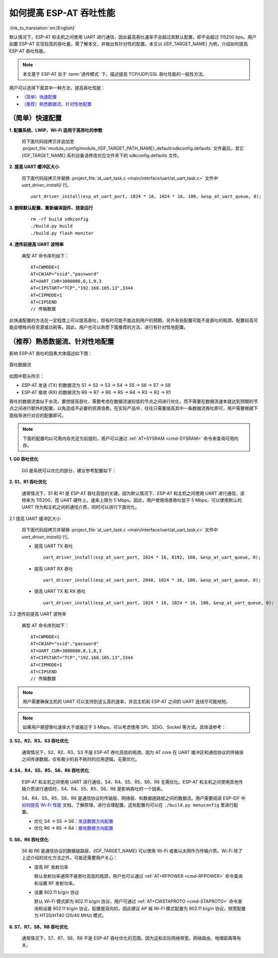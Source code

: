 如何提高 ESP-AT 吞吐性能
=========================

:link_to_translation:`en:[English]`

默认情况下，ESP-AT 和主机之间使用 UART 进行通信，因此最高吞吐速率不会超过其默认配置，即不会超过 115200 bps。用户如要 ESP-AT 实现较高的吞吐量，需了解本文，并做出有针对性的配置。本文以 {IDF_TARGET_NAME} 为例，介绍如何提高 ESP-AT 吞吐性能。

.. note::

    本文基于 ESP-AT 处于 :term:`透传模式` 下，描述提高 TCP/UDP/SSL 吞吐性能的一般性方法。

用户可以选择下面其中一种方法，提高吞吐性能：

- `（简单）快速配置`_
- `（推荐）熟悉数据流、针对性地配置`_

（简单）快速配置
-----------------

**1. 配置系统、LWIP、Wi-Fi 适用于高吞吐的参数**

  将下面代码段拷贝并追加至 :project_file:`module_config/module_{IDF_TARGET_PATH_NAME}_default/sdkconfig.defaults` 文件最后，其它 {IDF_TARGET_NAME} 系列设备请修改对应文件夹下的 sdkconfig.defaults 文件。

  .. only:: esp32

    ::

      # System
      CONFIG_ESP_SYSTEM_EVENT_TASK_STACK_SIZE=4096
      CONFIG_FREERTOS_UNICORE=n
      CONFIG_FREERTOS_HZ=1000
      CONFIG_ESP_DEFAULT_CPU_FREQ_240=y
      CONFIG_ESP_DEFAULT_CPU_FREQ_MHZ=240
      CONFIG_ESPTOOLPY_FLASHMODE_QIO=y
      CONFIG_ESPTOOLPY_FLASHFREQ_80M=y

      # LWIP
      CONFIG_LWIP_TCP_SND_BUF_DEFAULT=65534
      CONFIG_LWIP_TCP_WND_DEFAULT=65534
      CONFIG_LWIP_TCP_RECVMBOX_SIZE=12
      CONFIG_LWIP_UDP_RECVMBOX_SIZE=12
      CONFIG_LWIP_TCPIP_RECVMBOX_SIZE=64

      # Wi-Fi
      CONFIG_ESP32_WIFI_STATIC_RX_BUFFER_NUM=16
      CONFIG_ESP32_WIFI_DYNAMIC_RX_BUFFER_NUM=64
      CONFIG_ESP32_WIFI_DYNAMIC_TX_BUFFER_NUM=64
      CONFIG_ESP32_WIFI_TX_BA_WIN=32
      CONFIG_ESP32_WIFI_RX_BA_WIN=32
      CONFIG_ESP32_WIFI_AMPDU_TX_ENABLED=y
      CONFIG_ESP32_WIFI_AMPDU_RX_ENABLED=y

  .. only:: esp32c2

    ::

      # System
      CONFIG_ESP_SYSTEM_EVENT_TASK_STACK_SIZE=4096
      CONFIG_FREERTOS_UNICORE=n
      CONFIG_FREERTOS_HZ=1000
      CONFIG_ESP_DEFAULT_CPU_FREQ_MHZ_120=y
      CONFIG_ESP_DEFAULT_CPU_FREQ_MHZ=120
      CONFIG_ESPTOOLPY_FLASHMODE_QIO=y
      CONFIG_ESPTOOLPY_FLASHFREQ_60M=y

      # LWIP
      CONFIG_LWIP_TCP_SND_BUF_DEFAULT=65534
      CONFIG_LWIP_TCP_WND_DEFAULT=65534
      CONFIG_LWIP_TCP_RECVMBOX_SIZE=12
      CONFIG_LWIP_UDP_RECVMBOX_SIZE=12
      CONFIG_LWIP_TCPIP_RECVMBOX_SIZE=64

      # Wi-Fi
      CONFIG_ESP32_WIFI_STATIC_RX_BUFFER_NUM=16
      CONFIG_ESP32_WIFI_DYNAMIC_RX_BUFFER_NUM=64
      CONFIG_ESP32_WIFI_DYNAMIC_TX_BUFFER_NUM=64
      CONFIG_ESP32_WIFI_TX_BA_WIN=32
      CONFIG_ESP32_WIFI_RX_BA_WIN=32
      CONFIG_ESP32_WIFI_AMPDU_TX_ENABLED=y
      CONFIG_ESP32_WIFI_AMPDU_RX_ENABLED=y

  .. only:: esp32c3 or esp32s2

    ::

      # System
      CONFIG_ESP_SYSTEM_EVENT_TASK_STACK_SIZE=4096
      CONFIG_FREERTOS_UNICORE=n
      CONFIG_FREERTOS_HZ=1000
      CONFIG_ESP_DEFAULT_CPU_FREQ_160=y
      CONFIG_ESP_DEFAULT_CPU_FREQ_MHZ=160
      CONFIG_ESPTOOLPY_FLASHMODE_QIO=y
      CONFIG_ESPTOOLPY_FLASHFREQ_80M=y

      # LWIP
      CONFIG_LWIP_TCP_SND_BUF_DEFAULT=65534
      CONFIG_LWIP_TCP_WND_DEFAULT=65534
      CONFIG_LWIP_TCP_RECVMBOX_SIZE=12
      CONFIG_LWIP_UDP_RECVMBOX_SIZE=12
      CONFIG_LWIP_TCPIP_RECVMBOX_SIZE=64

      # Wi-Fi
      CONFIG_ESP32_WIFI_STATIC_RX_BUFFER_NUM=16
      CONFIG_ESP32_WIFI_DYNAMIC_RX_BUFFER_NUM=64
      CONFIG_ESP32_WIFI_DYNAMIC_TX_BUFFER_NUM=64
      CONFIG_ESP32_WIFI_TX_BA_WIN=32
      CONFIG_ESP32_WIFI_RX_BA_WIN=32
      CONFIG_ESP32_WIFI_AMPDU_TX_ENABLED=y
      CONFIG_ESP32_WIFI_AMPDU_RX_ENABLED=y

  .. only:: esp32c5

    ::

      # System
      CONFIG_ESP_SYSTEM_EVENT_TASK_STACK_SIZE=4096
      CONFIG_FREERTOS_UNICORE=n
      CONFIG_FREERTOS_HZ=1000
      CONFIG_ESP_DEFAULT_CPU_FREQ_240=y
      CONFIG_ESP_DEFAULT_CPU_FREQ_MHZ=240
      CONFIG_ESPTOOLPY_FLASHMODE_QIO=y
      CONFIG_ESPTOOLPY_FLASHFREQ_80M=y

      # LWIP
      CONFIG_LWIP_TCP_SND_BUF_DEFAULT=65534
      CONFIG_LWIP_TCP_WND_DEFAULT=65534
      CONFIG_LWIP_TCP_RECVMBOX_SIZE=12
      CONFIG_LWIP_UDP_RECVMBOX_SIZE=12
      CONFIG_LWIP_TCPIP_RECVMBOX_SIZE=64

      # Wi-Fi
      CONFIG_ESP_WIFI_STATIC_RX_BUFFER_NUM=16
      CONFIG_ESP_WIFI_DYNAMIC_RX_BUFFER_NUM=64
      CONFIG_ESP_WIFI_DYNAMIC_TX_BUFFER_NUM=64
      CONFIG_ESP_WIFI_TX_BA_WIN=32
      CONFIG_ESP_WIFI_RX_BA_WIN=32
      CONFIG_ESP_WIFI_AMPDU_TX_ENABLED=y
      CONFIG_ESP_WIFI_AMPDU_RX_ENABLED=y

  .. only:: esp32c6

    ::

      # System
      CONFIG_ESP_SYSTEM_EVENT_TASK_STACK_SIZE=4096
      CONFIG_FREERTOS_UNICORE=n
      CONFIG_FREERTOS_HZ=1000
      CONFIG_ESP_DEFAULT_CPU_FREQ_160=y
      CONFIG_ESP_DEFAULT_CPU_FREQ_MHZ=160
      CONFIG_ESPTOOLPY_FLASHMODE_QIO=y
      CONFIG_ESPTOOLPY_FLASHFREQ_80M=y

      # LWIP
      CONFIG_LWIP_TCP_SND_BUF_DEFAULT=65534
      CONFIG_LWIP_TCP_WND_DEFAULT=65534
      CONFIG_LWIP_TCP_RECVMBOX_SIZE=12
      CONFIG_LWIP_UDP_RECVMBOX_SIZE=12
      CONFIG_LWIP_TCPIP_RECVMBOX_SIZE=64

      # Wi-Fi
      CONFIG_ESP_WIFI_STATIC_RX_BUFFER_NUM=16
      CONFIG_ESP_WIFI_DYNAMIC_RX_BUFFER_NUM=64
      CONFIG_ESP_WIFI_DYNAMIC_TX_BUFFER_NUM=64
      CONFIG_ESP_WIFI_TX_BA_WIN=32
      CONFIG_ESP_WIFI_RX_BA_WIN=32
      CONFIG_ESP_WIFI_AMPDU_TX_ENABLED=y
      CONFIG_ESP_WIFI_AMPDU_RX_ENABLED=y

**2. 提高 UART 缓冲区大小**

  将下面代码段拷贝并替换 :project_file:`at_uart_task.c <main/interface/uart/at_uart_task.c>` 文件中 `uart_driver_install()` 行。

  ::

    uart_driver_install(esp_at_uart_port, 1024 * 16, 1024 * 16, 100, &esp_at_uart_queue, 0);

**3. 删除默认配置、重新编译固件、烧录运行**

  ::

    rm -rf build sdkconfig
    ./build.py build
    ./build.py flash monitor

**4. 透传前提高 UART 波特率**

  典型 AT 命令序列如下：

  ::

    AT+CWMODE=1
    AT+CWJAP="ssid","password"
    AT+UART_CUR=3000000,8,1,0,3
    AT+CIPSTART="TCP","192.168.105.13",3344
    AT+CIPMODE=1
    AT+CIPSEND
    // 传输数据

此快速配置的方法在一定程度上可以提高吞吐，但有时可能不能达到用户的预期。另外有些配置可能不是吞吐的瓶颈，配置较高可能会牺牲内存资源或功耗等。因此，用户也可以熟悉下面推荐的方法，进行有针对性地配置。

（推荐）熟悉数据流、针对性地配置
------------------------------------------------------

影响 ESP-AT 吞吐的因素大体描述如下图：

.. figure:: ../../_static/optimize-throughput.png
   :align: center
   :alt: 吞吐数据流
   :figclass: align-center

   吞吐数据流

如图中箭头所示：

- ESP-AT 发送 (TX) 的数据流为 S1 -> S2 -> S3 -> S4 -> S5 -> S6 -> S7 -> S8
- ESP-AT 接收 (RX) 的数据流为 R8 -> R7 -> R6 -> R5 -> R4 -> R3 -> R2 -> R1

吞吐的数据流类似于水流，要想提高吞吐，需要考虑在数据流速较低的节点之间进行优化，而不需要在数据流速本就达到预期的节点之间进行额外的配置，以免造成不必要的资源浪费。在实际产品中，往往只需要提高其中一条数据流吞吐即可，用户需要根据下面指导进行对应的配置即可。

.. note::

  下面的配置均以可用内存充足为前提的，用户可以通过 :ref:`AT+SYSRAM <cmd-SYSRAM>` 命令来查询可用内存。

**1. G0 吞吐优化**

  G0 是系统可以优化的部分，建议参考配置如下：

  .. only:: esp32

    ::
      
      CONFIG_ESP_SYSTEM_EVENT_TASK_STACK_SIZE=4096
      CONFIG_FREERTOS_UNICORE=n
      CONFIG_FREERTOS_HZ=1000
      CONFIG_ESP_DEFAULT_CPU_FREQ_240=y
      CONFIG_ESP_DEFAULT_CPU_FREQ_MHZ=240
      CONFIG_ESPTOOLPY_FLASHMODE_QIO=y
      CONFIG_ESPTOOLPY_FLASHFREQ_80M=y

  .. only:: esp32c2

    ::
      
      CONFIG_ESP_SYSTEM_EVENT_TASK_STACK_SIZE=4096
      CONFIG_FREERTOS_UNICORE=n
      CONFIG_FREERTOS_HZ=1000
      CONFIG_ESP_DEFAULT_CPU_FREQ_MHZ_120=y
      CONFIG_ESP_DEFAULT_CPU_FREQ_MHZ=120
      CONFIG_ESPTOOLPY_FLASHMODE_QIO=y
      CONFIG_ESPTOOLPY_FLASHFREQ_60M=y

  .. only:: esp32c5

    ::
      
      CONFIG_ESP_SYSTEM_EVENT_TASK_STACK_SIZE=4096
      CONFIG_FREERTOS_UNICORE=n
      CONFIG_FREERTOS_HZ=1000
      CONFIG_ESP_DEFAULT_CPU_FREQ_240=y
      CONFIG_ESP_DEFAULT_CPU_FREQ_MHZ=240
      CONFIG_ESPTOOLPY_FLASHMODE_QIO=y
      CONFIG_ESPTOOLPY_FLASHFREQ_80M=y

  .. only:: esp32c3 or esp32c6

    ::
      
      CONFIG_ESP_SYSTEM_EVENT_TASK_STACK_SIZE=4096
      CONFIG_FREERTOS_UNICORE=n
      CONFIG_FREERTOS_HZ=1000
      CONFIG_ESP_DEFAULT_CPU_FREQ_160=y
      CONFIG_ESP_DEFAULT_CPU_FREQ_MHZ=160
      CONFIG_ESPTOOLPY_FLASHMODE_QIO=y
      CONFIG_ESPTOOLPY_FLASHFREQ_80M=y

**2. S1、R1 吞吐优化**

  通常情况下，S1 和 R1 是 ESP-AT 吞吐高低的关键。因为默认情况下，ESP-AT 和主机之间使用 UART 进行通信，波特率为 115200，而 UART 硬件上，速率上限为 5 Mbps。因此，用户使用场景吞吐低于 5 Mbps，可以使用默认的 UART 作为和主机之间的通信介质，同时可以进行下面优化。

2.1 提高 UART 缓冲区大小

  将下面代码段拷贝并替换 :project_file:`at_uart_task.c <main/interface/uart/at_uart_task.c>` 文件中 `uart_driver_install()` 行。

  - 提高 UART TX 吞吐

    ::

      uart_driver_install(esp_at_uart_port, 1024 * 16, 8192, 100, &esp_at_uart_queue, 0);

  - 提高 UART RX 吞吐

    ::

      uart_driver_install(esp_at_uart_port, 2048, 1024 * 16, 100, &esp_at_uart_queue, 0);

  - 提高 UART TX 和 RX 吞吐

    ::

      uart_driver_install(esp_at_uart_port, 1024 * 16, 1024 * 16, 100, &esp_at_uart_queue, 0);

2.2 透传前提高 UART 波特率

  典型 AT 命令序列如下：

  ::

    AT+CWMODE=1
    AT+CWJAP="ssid","password"
    AT+UART_CUR=3000000,8,1,0,3
    AT+CIPSTART="TCP","192.168.105.13",3344
    AT+CIPMODE=1
    AT+CIPSEND
    // 传输数据

.. note::
  用户需要确保主机的 UART 可以支持到这么高的速率，并且主机和 ESP-AT 之间的 UART 连线尽可能地短。

.. note::

    如果用户期望吞吐速率大于或接近于 5 Mbps，可以考虑使用 SPI、SDIO、Socket 等方式。具体请参考：

    .. list::

      :esp32 or esp32c5 or esp32c6: - SDIO：:doc:`SDIO AT 指南 </Compile_and_Develop/How_to_implement_SDIO_AT>`
      :esp32c2 or esp32c3 or esp32c5 or esp32c6: - SPI：:doc:`SPI AT 指南 </Compile_and_Develop/How_to_implement_SPI_AT>`
      - Socket：:project_file:`Socket AT 指南 <main/interface/socket/README.md>`

**3. S2、R2、R3、S3 吞吐优化**

  通常情况下，S2、R2、R3、S3 不是 ESP-AT 吞吐高低的瓶颈。因为 AT core 在 UART 缓冲区和通信协议的传输层之间传递数据，仅有极少的且不耗时的应用逻辑，无需优化。

**4. S4、R4、S5、R5、S6、R6 吞吐优化**

  ESP-AT 和主机之间使用 UART 进行通信，S4、R4、S5、R5、S6、R6 无需优化。ESP-AT 和主机之间使用其他传输介质进行通信时，S4、R4、S5、R5、S6、R6 是影响吞吐的一个因素。

  S4、R4、S5、R5、S6、R6 是通信协议的传输层、网络层、和数据链路层之间的数据流。用户需要阅读 ESP-IDF 中 `如何提高 Wi-Fi 性能 <https://docs.espressif.com/projects/esp-idf/zh_CN/latest/{IDF_TARGET_PATH_NAME}/api-guides/wifi.html#how-to-improve-wi-fi-performance>`_ 文档，了解原理，进行合理配置。这些配置均可以在 ``./build.py menuconfig`` 里进行配置。

  - 优化 S4 -> S5 -> S6：`发送数据方向配置 <https://docs.espressif.com/projects/esp-idf/zh_CN/latest/{IDF_TARGET_PATH_NAME}/api-guides/wifi.html#id64>`_
  - 优化 R6 -> R5 -> R4：`接收数据方向配置 <https://docs.espressif.com/projects/esp-idf/zh_CN/latest/{IDF_TARGET_PATH_NAME}/api-guides/wifi.html#id64>`_

**5. S6、R6 吞吐优化**

  S6 和 R6 是通信协议的数据链路层，{IDF_TARGET_NAME} 可以使用 Wi-Fi 或者以太网作为传输介质。Wi-Fi 除了上述介绍的优化方法之外，可能还需要用户关心：

  - 提高 RF 发射功率

    默认发射功率通常不是吞吐高低的瓶颈，用户也可以通过 :ref:`AT+RFPOWER <cmd-RFPOWER>` 命令查询和设置 RF 发射功率。

  - 设置 802.11 b/g/n 协议

    默认 Wi-Fi 模式即为 802.11 b/g/n 协议，用户可通过 :ref:`AT+CWSTAPROTO <cmd-STAPROTO>` 命令查询和设置 802.11 b/g/n 协议。配置是双向的，因此建议 AP 端 Wi-Fi 模式配置为 802.11 b/g/n 协议，频宽配置为 HT20/HT40 (20/40 MHz) 模式。

**6. S7、R7、S8、R8 吞吐优化**

  通常情况下，S7、R7、S8、R8 不是 ESP-AT 吞吐优化的范围。因为这和实际网络带宽、网络路由、物理距离等有关。
